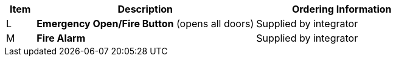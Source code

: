 [table.withborders,width="100%",cols="7%,52%,41%",options="header",]
|===
|Item |Description |Ordering Information
.^|L .^a|*Emergency Open/Fire Button* (opens all doors) .^|Supplied by integrator
.^|M .^a|*Fire Alarm* .^|Supplied by integrator
|===
